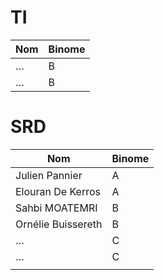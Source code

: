 # #+author: remi.griot@efrei.fr
# #+SETUPFILE: https://fniessen.github.io/org-html-themes/org/theme-readtheorg.setup
# #+OPTIONS: num:nil
# #+LINK_UP: 
# #+LINK_HOME: index.html
# 

* TI

| Nom                | Binome |
|--------------------+--------|
| ...                | B      |
| ...                | B      |



* SRD
| Nom                | Binome |
|--------------------+--------|
| Julien Pannier     | A      |
| Elouran De Kerros  | A      |
| Sahbi MOATEMRI     | B      |
| Ornélie Buissereth | B      |
| ...                | C      |
| ...                | C      |
|                    |        |

